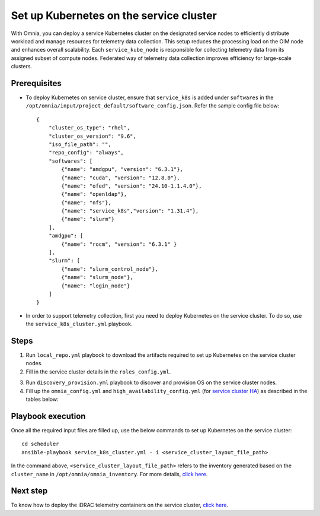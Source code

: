 ==========================================
Set up Kubernetes on the service cluster
==========================================

With Omnia, you can deploy a service Kubernetes cluster on the designated service nodes to efficiently distribute workload and manage resources for telemetry data collection. 
This setup reduces the processing load on the OIM node and enhances overall scalability. Each ``service_kube_node`` is responsible for collecting telemetry data from its assigned subset of compute nodes.
Federated way of telemetry data collection improves efficiency for large-scale clusters.

Prerequisites
==============

* To deploy Kubernetes on service cluster, ensure that ``service_k8s`` is added under ``softwares`` in the ``/opt/omnia/input/project_default/software_config.json``. Refer the sample config file below: ::

    {
        "cluster_os_type": "rhel",
        "cluster_os_version": "9.6",
        "iso_file_path": "",
        "repo_config": "always",
        "softwares": [
            {"name": "amdgpu", "version": "6.3.1"},
            {"name": "cuda", "version": "12.8.0"},
            {"name": "ofed", "version": "24.10-1.1.4.0"},
            {"name": "openldap"},
            {"name": "nfs"},
            {"name": "service_k8s","version": "1.31.4"},
            {"name": "slurm"}
        ],
        "amdgpu": [
            {"name": "rocm", "version": "6.3.1" }
        ],
        "slurm": [
            {"name": "slurm_control_node"},
            {"name": "slurm_node"},
            {"name": "login_node"}
        ]
    }

* In order to support telemetry collection, first you need to deploy Kubernetes on the service cluster. To do so, use the ``service_k8s_cluster.yml`` playbook.

Steps
=======

1. Run ``local_repo.yml`` playbook to download the artifacts required to set up Kubernetes on the service cluster nodes.

2. Fill in the service cluster details in the ``roles_config.yml``.

.. csv-table:: roles_config.yml
   :file: ../../../../../Tables/service_k8s_roles.csv
   :header-rows: 1
   :keepspace:

3. Run ``discovery_provision.yml`` playbook to discover and provision OS on the service cluster nodes.

4. Fill up the ``omnia_config.yml`` and ``high_availability_config.yml`` (for `service cluster HA <../../HighAvailability/service_cluster_ha.html>`_) as described in the tables below:

.. csv-table:: omnia_config.yml
   :file: ../../../../Tables/scheduler_k8s_rhel.csv
   :header-rows: 1
   :keepspace:

.. csv-table:: high_availability_config.yml
   :file: ../../../../Tables/service_k8s_high_availability.csv
   :header-rows: 1
   :keepspace:

Playbook execution
====================

Once all the required input files are filled up, use the below commands to set up Kubernetes on the service cluster: ::

    cd scheduler
    ansible-playbook service_k8s_cluster.yml - i <service_cluster_layout_file_path>

In the command above, ``<service_cluster_layout_file_path>`` refers to the inventory generated based on the ``cluster_name`` in ``/opt/omnia/omnia_inventory``. For more details, `click here <../../ViewInventory.html>`_.

Next step
===========

To know how to deploy the iDRAC telemetry containers on the service cluster, `click here <../../../../https://omniahpc.readthedocs.io/en/staging/Telemetry/service_cluster_telemetry.html>`_.